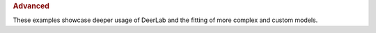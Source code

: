 .. rubric:: Advanced

These examples showcase deeper usage of DeerLab and the fitting of more complex and custom models. 

